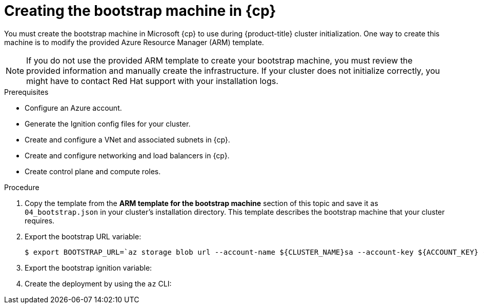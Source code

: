 // Module included in the following assemblies:
//
// * installing/installing_azure/installing-azure-user-infra.adoc
// * installing/installing_azure_stack_hub/installing-azure-stack-hub-user-infra.adoc

ifeval::["{context}" == "installing-azure-user-infra"]
:azure:
:cp: Azure
endif::[]
ifeval::["{context}" == "installing-azure-stack-hub-user-infra"]
:ash:
:cp: Azure Stack Hub
endif::[]

:_content-type: PROCEDURE
[id="installation-creating-azure-bootstrap_{context}"]
= Creating the bootstrap machine in {cp}

You must create the bootstrap machine in Microsoft {cp} to use during
{product-title} cluster initialization. One way to create this machine is to
modify the provided Azure Resource Manager (ARM) template.

[NOTE]
====
If you do not use the provided ARM template to create your bootstrap machine,
you must review the provided information and manually create the infrastructure.
If your cluster does not initialize correctly, you might have to contact Red Hat
support with your installation logs.
====

.Prerequisites

* Configure an Azure account.
* Generate the Ignition config files for your cluster.
* Create and configure a VNet and associated subnets in {cp}.
* Create and configure networking and load balancers in {cp}.
* Create control plane and compute roles.

.Procedure

. Copy the template from the *ARM template for the bootstrap machine* section of
this topic and save it as `04_bootstrap.json` in your cluster's installation directory. This template
describes the bootstrap machine that your cluster requires.

. Export the bootstrap URL variable:
+
[source,terminal]
----
$ export BOOTSTRAP_URL=`az storage blob url --account-name ${CLUSTER_NAME}sa --account-key ${ACCOUNT_KEY} -c "files" -n "bootstrap.ign" -o tsv`
----

. Export the bootstrap ignition variable:
ifdef::azure[]
+
[source,terminal]
----
$ export BOOTSTRAP_IGNITION=`jq -rcnM --arg v "3.2.0" --arg url ${BOOTSTRAP_URL} '{ignition:{version:$v,config:{replace:{source:$url}}}}' | base64 | tr -d '\n'`
----
endif::azure[]
ifdef::ash[]
.. If your environment uses a public certificate authority (CA), run this command:
+
[source,terminal]
----
$ export BOOTSTRAP_IGNITION=`jq -rcnM --arg v "3.2.0" --arg url ${BOOTSTRAP_URL} '{ignition:{version:$v,config:{replace:{source:$url}}}}' | base64 | tr -d '\n'`
----

.. If your environment uses an internal CA, you must add your PEM encoded bundle to the bootstrap ignition stub so that your bootstrap virtual machine can pull the bootstrap ignition from the storage account. Run the following commands, which assume your CA is in a file called `CA.pem`:
+
[source,terminal]
----
$ export CA="data:text/plain;charset=utf-8;base64,$(cat CA.pem |base64 |tr -d '\n')"
----
+
[source,terminal]
----
$ export BOOTSTRAP_IGNITION=`jq -rcnM --arg v "3.2.0" --arg url "$BOOTSTRAP_URL" --arg cert "$CA" '{ignition:{version:$v,security:{tls:{certificateAuthorities:[{source:$cert}]}},config:{replace:{source:$url}}}}' | base64 | tr -d '\n'`
----
endif::ash[]

. Create the deployment by using the `az` CLI:
+
ifdef::azure[]
[source,terminal]
----
$ az deployment group create -g ${RESOURCE_GROUP} \
  --template-file "<installation_directory>/04_bootstrap.json" \
  --parameters bootstrapIgnition="${BOOTSTRAP_IGNITION}" \ <1>
  --parameters sshKeyData="${SSH_KEY}" \ <2>
  --parameters baseName="${INFRA_ID}" <3>
----
<1> The bootstrap Ignition content for the bootstrap cluster.
<2> The SSH RSA public key file as a string.
<3> The base name to be used in resource names; this is usually the cluster's infrastructure ID.
endif::azure[]
ifdef::ash[]
[source,terminal]
----
$ az deployment group create --verbose -g ${RESOURCE_GROUP} \
  --template-file "<installation_directory>/04_bootstrap.json" \
  --parameters bootstrapIgnition="${BOOTSTRAP_IGNITION}" \ <1>
  --parameters sshKeyData="${SSH_KEY}" \ <2>
  --parameters baseName="${INFRA_ID}" \ <3>
  --parameters diagnosticsStorageAccountName="${CLUSTER_NAME}sa" <4>
----
<1> The bootstrap Ignition content for the bootstrap cluster.
<2> The SSH RSA public key file as a string.
<3> The base name to be used in resource names; this is usually the cluster's infrastructure ID.
<4> The name of the storage account for your cluster.
endif::ash[]

ifeval::["{context}" == "installing-azure-user-infra"]
:!azure:
:!cp: Azure
endif::[]
ifeval::["{context}" == "installing-azure-stack-hub-user-infra"]
:!ash:
:!cp: Azure Stack Hub
endif::[]
